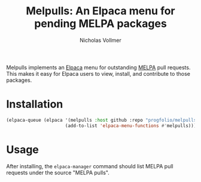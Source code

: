 #+title: Melpulls: An Elpaca menu for pending MELPA packages
#+author: Nicholas Vollmer

Melpulls implements an [[https://www.github.com/progfolio/elpaca][Elpaca]] menu for outstanding [[https://www.github.com/melpa/melpa][MELPA]] pull requests.
This makes it easy for Elpaca users to view, install, and contribute to those packages.

* Installation

#+begin_src emacs-lisp :lexical t
(elpaca-queue (elpaca '(melpulls :host github :repo "progfolio/melpulls")
                      (add-to-list 'elpaca-menu-functions #'melpulls)))
#+end_src


* Usage
After installing, the =elpaca-manager= command should list MELPA pull requests under the source "MELPA pulls".


#+html: <p align="center"><img src="./images/melpulls.png" /></p>
